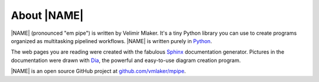 .. _about:

************
About |NAME|
************

|NAME| (pronounced "em pipe") is written by Velimir Mlaker. It's a tiny Python library you can use to create programs organized as multitasking pipelined workflows. |NAME| is written purely in `Python <http://python.org>`_.

The web pages you are reading were created with the fabulous `Sphinx <http://sphinx.pocoo.org>`_ documentation generator. Pictures in the documentation were drawn with `Dia <http://live.gnome.org/Dia>`_, the powerful and easy-to-use diagram creation program.
 
|NAME| is an open source GitHub project at `github.com/vmlaker/mpipe <https://github.com/vmlaker/mpipe>`_.

.. The end.
